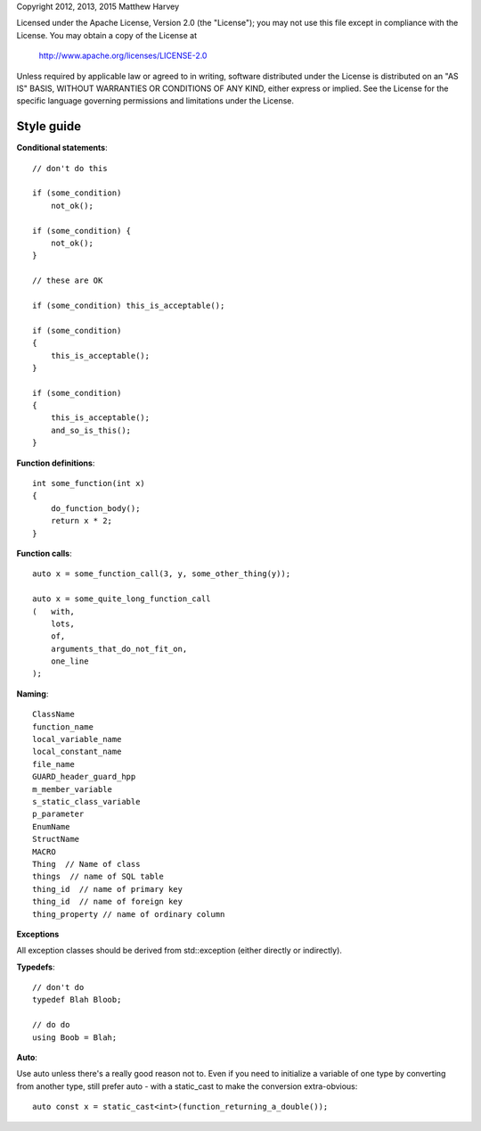 Copyright 2012, 2013, 2015 Matthew Harvey

Licensed under the Apache License, Version 2.0 (the "License");
you may not use this file except in compliance with the License.
You may obtain a copy of the License at

    http://www.apache.org/licenses/LICENSE-2.0

Unless required by applicable law or agreed to in writing, software
distributed under the License is distributed on an "AS IS" BASIS,
WITHOUT WARRANTIES OR CONDITIONS OF ANY KIND, either express or implied.
See the License for the specific language governing permissions and
limitations under the License.

Style guide
===========

**Conditional statements**::

    // don't do this

    if (some_condition)
        not_ok();

    if (some_condition) {
        not_ok();
    }

    // these are OK

    if (some_condition) this_is_acceptable();
    
    if (some_condition)
    {
        this_is_acceptable();
    }

    if (some_condition)
    {
        this_is_acceptable();
        and_so_is_this();
    }

**Function definitions**::

    int some_function(int x)
    {
        do_function_body();
        return x * 2;
    }

**Function calls**::

    auto x = some_function_call(3, y, some_other_thing(y));

    auto x = some_quite_long_function_call
    (	with,
        lots,
        of,
        arguments_that_do_not_fit_on,
        one_line
    );

**Naming**::

    ClassName
    function_name
    local_variable_name
    local_constant_name
    file_name
    GUARD_header_guard_hpp
    m_member_variable
    s_static_class_variable
    p_parameter
    EnumName
    StructName
    MACRO
    Thing  // Name of class
    things  // name of SQL table
    thing_id  // name of primary key
    thing_id  // name of foreign key
    thing_property // name of ordinary column

**Exceptions**

All exception classes should be derived from std::exception (either directly
or indirectly).

**Typedefs**::

    // don't do
    typedef Blah Bloob;

    // do do
    using Boob = Blah;

**Auto**::

Use auto unless there's a really good reason not to. Even if you need to
initialize a variable of one type by converting from another type, still prefer
auto - with a static_cast to make the conversion extra-obvious::

  auto const x = static_cast<int>(function_returning_a_double());

